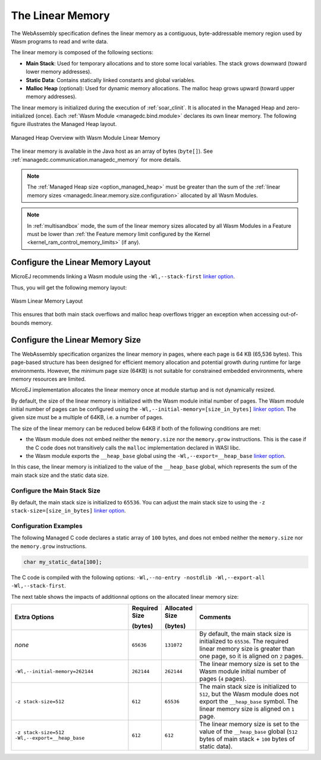 .. _managedc.linear.memory:

The Linear Memory
=================

The WebAssembly specification defines the linear memory as a contiguous, byte-addressable memory region used by Wasm programs to read and write data.

The linear memory is composed of the following sections:

* **Main Stack**: Used for temporary allocations and to store some local variables. The stack grows downward (toward lower memory addresses).
* **Static Data**: Contains statically linked constants and global variables.
* **Malloc Heap** (optional): Used for dynamic memory allocations. The malloc heap grows upward (toward upper memory addresses).

The linear memory is initialized during the execution of :ref:`soar_clinit`. It is allocated in the Managed Heap and zero-initialized (once).
Each :ref:`Wasm Module <managedc.bind.module>` declares its own linear memory. 
The following figure illustrates the Managed Heap layout. 

.. figure:: ../images/linear-memory-overview.png
   :scale: 75%
   :align: center

   Managed Heap Overview with Wasm Module Linear Memory

The linear memory is available in the Java host as an array of bytes (``byte[]``). See :ref:`managedc.communication.managedc_memory` for more details.

.. note::
  
    The :ref:`Managed Heap size <option_managed_heap>` must be greater than the sum of the :ref:`linear memory sizes <managedc.linear.memory.size.configuration>` allocated by all Wasm Modules.

.. note::

  In :ref:`multisandbox` mode, the sum of the linear memory sizes allocated by all Wasm Modules in a Feature must be lower than :ref:`the Feature memory limit configured by the Kernel <kernel_ram_control_memory_limits>` (if any).
 

.. _managedc.linear.memory.layout:

Configure the Linear Memory Layout
----------------------------------

MicroEJ recommends linking a Wasm module using the ``-Wl,--stack-first`` `linker option <https://lld.llvm.org/WebAssembly.html#cmdoption-stack-first>`_.

Thus, you will get the following memory layout:

.. figure:: ../images/linear_memory_layout.png
   :scale: 75%
   :align: center

   Wasm Linear Memory Layout

This ensures that both main stack overflows and malloc heap overflows trigger an exception when accessing out-of-bounds memory.

.. _managedc.linear.memory.size.configuration:

Configure the Linear Memory Size
--------------------------------

The WebAssembly specification organizes the linear memory in pages, where each page is 64 KB (65,536 bytes).
This page-based structure has been designed for efficient memory allocation and potential growth during runtime for large environments.
However, the minimum page size (64KB) is not suitable for constrained embedded environments, where memory resources are limited.

MicroEJ implementation allocates the linear memory once at module startup and is not dynamically resized.

By default, the size of the linear memory is initialized with the Wasm module initial number of pages.
The Wasm module initial number of pages can be configured using the ``-Wl,--initial-memory=[size_in_bytes]`` `linker option <https://lld.llvm.org/WebAssembly.html#cmdoption-initial-memory>`__. 
The given size must be a multiple of 64KB, i.e. a number of pages.

The size of the linear memory can be reduced below 64KB if both of the following conditions are met:

* the Wasm module does not embed neither the ``memory.size`` nor the ``memory.grow`` instructions. This is the case if the C code does not transitively calls the ``malloc`` implementation declared in WASI libc.
* the Wasm module exports the ``__heap_base`` global using the ``-Wl,--export=__heap_base`` `linker option <https://lld.llvm.org/WebAssembly.html#exports>`__.

In this case, the linear memory is initialized to the value of the ``__heap_base`` global, which represents the sum of the main stack size and the static data size.

.. _managedc.linear.memory.size.stack:

Configure the Main Stack Size
~~~~~~~~~~~~~~~~~~~~~~~~~~~~~

By default, the main stack size is initialized to ``65536``.
You can adjust the main stack size to using the ``-z stack-size=[size_in_bytes]`` `linker option <https://man.archlinux.org/man/extra/lld/ld.lld.1.en#stack-size>`__.

Configuration Examples
~~~~~~~~~~~~~~~~~~~~~~

The following Managed C code declares a static array of ``100`` bytes, and does not embed neither the ``memory.size`` nor the ``memory.grow`` instructions.

.. code:: c

    char my_static_data[100];


The C code is compiled with the following options: ``-Wl,--no-entry -nostdlib -Wl,--export-all -Wl,--stack-first``.

The next table shows the impacts of additionnal options on the allocated linear memory size:

.. list-table::
   :widths: 40 10 11 39

   * - **Extra Options**
     - **Required Size**
       
       **(bytes)**
     - **Allocated Size**
       
       **(bytes)**
     - **Comments**
   * - `none`
     - ``65636``
     - ``131072``
     - By default, the main stack size is initialized to ``65536``.
       The required linear memory size is greater than one page, so it is aligned on ``2`` pages.
   * - ``-Wl,--initial-memory=262144``
     - ``262144``
     - ``262144``
     - The linear memory size is set to the Wasm module initial number of pages (``4`` pages).
   * - ``-z stack-size=512``
     - ``612``
     - ``65536``
     - The main stack size is initialized to ``512``, but the Wasm module does not export the ``__heap_base`` symbol.
       The linear memory size is aligned on ``1`` page. 
   * - ``-z stack-size=512 -Wl,--export=__heap_base``
     - ``612``
     - ``612``
     - The linear memory size is set to the value of the ``__heap_base`` global (``512`` bytes of main stack + ``100`` bytes of static data).
   

